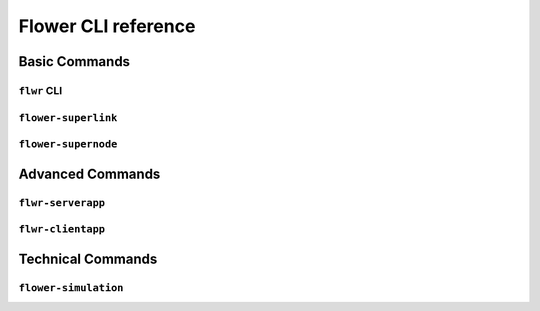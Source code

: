 Flower CLI reference
====================

Basic Commands
--------------

.. _flwr-apiref:

``flwr`` CLI
~~~~~~~~~~~~

.. click:: flwr.cli.app:typer_click_object
    :prog: flwr
    :nested: full

.. _flower-superlink-apiref:

``flower-superlink``
~~~~~~~~~~~~~~~~~~~~

.. argparse::
    :module: flwr.server.app
    :func: _parse_args_run_superlink
    :prog: flower-superlink

.. _flower-supernode-apiref:

``flower-supernode``
~~~~~~~~~~~~~~~~~~~~

.. argparse::
    :module: flwr.client.supernode.app
    :func: _parse_args_run_supernode
    :prog: flower-supernode

Advanced Commands
-----------------

.. _flwr-serverapp-apiref:

``flwr-serverapp``
~~~~~~~~~~~~~~~~~~

.. argparse::
    :module: flwr.server.serverapp.app
    :func: _parse_args_run_flwr_serverapp
    :prog: flwr-serverapp

.. _flwr-clientapp-apiref:

``flwr-clientapp``
~~~~~~~~~~~~~~~~~~

.. argparse::
    :module: flwr.client.clientapp.app
    :func: _parse_args_run_flwr_clientapp
    :prog: flwr-clientapp

Technical Commands
------------------

.. _flower-simulation-apiref:

``flower-simulation``
~~~~~~~~~~~~~~~~~~~~~

.. argparse::
    :module: flwr.simulation.run_simulation
    :func: _parse_args_run_simulation
    :prog: flower-simulation
